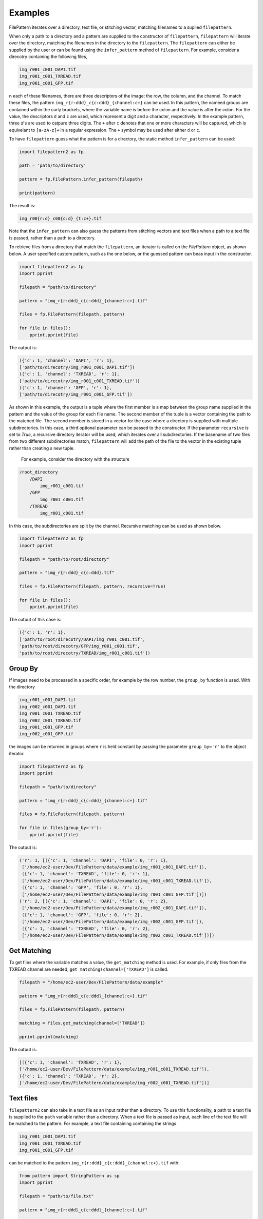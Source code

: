 ========
Examples
========

FilePattern iterates over a directory, text file, or stitching vector, matching filenames to a suplied ``filepattern``. 

When only a path to a directory and a pattern are supplied to the constructor of ``filepattern``, ``filepattern`` 
will iterate over the directory, matching the filenames in the directory to the ``filepattern``. The  ``filepattern`` 
can either be supplied by  the user or can be found using the ``infer_pattern`` method of ``filepattern``. 
For example, consider a direcotry containing the following files, 


.. code-block:: bash

    img_r001_c001_DAPI.tif
    img_r001_c001_TXREAD.tif
    img_r001_c001_GFP.tif


n each of these filenames, there are three descriptors of the image: the row, the column, and the channel. To match 
these files, the pattern ``img_r{r:ddd}_c{c:ddd}_{channel:c+}`` can be used. In this pattern, the nameed groups are 
contained within the curly brackets, where the variable name is before the colon and the value is after the colon. 
For the value, the descriptors ``d`` and ``c`` are used, which represent a digit and a character, respectively. 
In the example pattern, three `d`'s are used to catpure three digits. The ``+`` after ``c`` denotes that one or 
more characters will be captured, which is equivelant to ``[a-zA-z]+`` in a regular expression. The ``+`` symbol 
may be used after either ``d`` or ``c``. 

To have ``filepattern`` guess what the pattern is for a directory, the static method ``infer_pattern`` can be used:

.. code-block:: python

    import filepattern2 as fp 

    path = 'path/to/directory'

    pattern = fp.FilePattern.infer_pattern(filepath)

    print(pattern)


The result is:

.. code-block:: bash

    img_r00{r:d}_c00{c:d}_{t:c+}.tif


Note that the ``infer_pattern`` can also guess the patterns from stitching vectors and text files when a path to a text 
file is passed, rather than a path to a directory. 

To retrieve files from a directory that match the ``filepattern``, an iterator is called on the `FilePattern` object, 
as shown below. A user specified custom pattern, such as the one below, or the guessed pattern can beas input in the constructor.

.. code-block:: python

    import filepattern2 as fp
    import pprint

    filepath = "path/to/directory"

    pattern = "img_r{r:ddd}_c{c:ddd}_{channel:c+}.tif"

    files = fp.FilePattern(filepath, pattern)

    for file in files(): 
        pprint.pprint(file)

The output is:

.. code-block:: bash

    ({'c': 1, 'channel': 'DAPI', 'r': 1},
    ['path/to/direcotry/img_r001_c001_DAPI.tif'])
    ({'c': 1, 'channel': 'TXREAD', 'r': 1},
    ['path/to/direcotry/img_r001_c001_TXREAD.tif'])
    ({'c': 1, 'channel': 'GFP', 'r': 1},
    ['path/to/direcotry/img_r001_c001_GFP.tif'])


As shown in this example, the output is a tuple where the first member is a map between the group name supplied in the 
pattern and the value of the group for each file name. The second member of the tuple is a vector containing the path to 
the matched file. The second member is stored in a vector for the case where a directory is supplied with multiple 
subdirectories. In this case, a third optional parameter can be passed to the constructor. If the parameter ``recursive`` 
is set to `True`, a recursive directory iterator will be used, which iterates over all subdirectories. If the basename of 
two files from two different subdirectories match, ``filepattern`` will add the path of the file to the vector in the 
existing tuple rather than creating a new tuple.

 For example, consider the directory with the structure 

.. code-block:: bash

    /root_directory
        /DAPI
            img_r001_c001.tif
        /GFP
            img_r001_c001.tif
        /TXREAD
            img_r001_c001.tif


In this case, the subdirectories are split by the channel. Recursive matching can be used as shown below.

.. code-block:: python

    import filepattern2 as fp
    import pprint

    filepath = "path/to/root/directory"

    pattern = "img_r{r:ddd}_c{c:ddd}.tif"

    files = fp.FilePattern(filepath, pattern, recursive=True)

    for file in files(): 
        pprint.pprint(file)


The output of this case is:

.. code-block:: bash

    ({'c': 1, 'r': 1},
    ['path/to/root/direcotry/DAPI/img_r001_c001.tif',
    'path/to/root/direcotry/GFP/img_r001_c001.tif',
    'path/to/root/direcotry/TXREAD/img_r001_c001.tif'])

~~~~~~~~
Group By
~~~~~~~~

If images need to be processed in a specific order, for example by the row 
number, the ``group_by`` function is used. With the directory 

.. code-block:: bash

    img_r001_c001_DAPI.tif
    img_r002_c001_DAPI.tif
    img_r001_c001_TXREAD.tif
    img_r002_c001_TXREAD.tif
    img_r001_c001_GFP.tif
    img_r002_c001_GFP.tif


the images can be returned in groups where ``r`` is held constant by passing the parameter ``group_by='r'`` to the object iterator.

.. code-block:: python

    import filepattern2 as fp
    import pprint

    filepath = "path/to/directory"

    pattern = "img_r{r:ddd}_c{c:ddd}_{channel:c+}.tif"

    files = fp.FilePattern(filepath, pattern)

    for file in files(group_by='r'): 
        pprint.pprint(file)


The output is:

.. code-block:: bash

   ('r': 1, [({'c': 1, 'channel': 'DAPI', 'file': 0, 'r': 1},
    ['/home/ec2-user/Dev/FilePattern/data/example/img_r001_c001_DAPI.tif']),
    ({'c': 1, 'channel': 'TXREAD', 'file': 0, 'r': 1},
    ['/home/ec2-user/Dev/FilePattern/data/example/img_r001_c001_TXREAD.tif']),
    ({'c': 1, 'channel': 'GFP', 'file': 0, 'r': 1},
    ['/home/ec2-user/Dev/FilePattern/data/example/img_r001_c001_GFP.tif'])])
   ('r': 2, [({'c': 1, 'channel': 'DAPI', 'file': 0, 'r': 2},
    ['/home/ec2-user/Dev/FilePattern/data/example/img_r002_c001_DAPI.tif']),
    ({'c': 1, 'channel': 'GFP', 'file': 0, 'r': 2},
    ['/home/ec2-user/Dev/FilePattern/data/example/img_r002_c001_GFP.tif']),
    ({'c': 1, 'channel': 'TXREAD', 'file': 0, 'r': 2},
    ['/home/ec2-user/Dev/FilePattern/data/example/img_r002_c001_TXREAD.tif'])])

~~~~~~~~~~~~
Get Matching
~~~~~~~~~~~~

To get files where the variable matches a value, the ``get_matching`` method is used. 
For example, if only files from the TXREAD channel are needed, ``get_matching(channel=['TXREAD']`` is called. 

.. code-block:: python

    filepath = "/home/ec2-user/Dev/FilePattern/data/example"

    pattern = "img_r{r:ddd}_c{c:ddd}_{channel:c+}.tif"

    files = fp.FilePattern(filepath, pattern)

    matching = files.get_matching(channel=['TXREAD'])

    pprint.pprint(matching)


The output is:


.. code-block:: bash

    [({'c': 1, 'channel': 'TXREAD', 'r': 1},
    ['/home/ec2-user/Dev/FilePattern/data/example/img_r001_c001_TXREAD.tif']),
    ({'c': 1, 'channel': 'TXREAD', 'r': 2},
    ['/home/ec2-user/Dev/FilePattern/data/example/img_r002_c001_TXREAD.tif'])]

~~~~~~~~~~
Text files
~~~~~~~~~~

``filepattern2`` can also take in a text file as an input rather than a directory. 
To use this functionality, a path to a text file is supplied to the ``path`` variable rather than a directory. 
When a text file is passed as input, each line of the text file will be matched to the pattern. For example, a 
text file containing containing the strings

.. code-block:: bash

    img_r001_c001_DAPI.tif
    img_r001_c001_TXREAD.tif
    img_r001_c001_GFP.tif


can be matched to the pattern ``img_r{r:ddd}_c{c:ddd}_{channel:c+}.tif`` with:

.. code-block:: python

    from pattern import StringPattern as sp
    import pprint

    filepath = "path/to/file.txt"

    pattern = "img_r{r:ddd}_c{c:ddd}_{channel:c+}.tif"

    files = sp.StringPattern(filepath, pattern)

    for file in files(): 
        pprint.pprint(file)



The ouput is:

.. code-block:: bash

    ({'c': 1, 'channel': 'DAPI', 'r': 1}, 
    ['img_r001_c001_DAPI.tif'])
    ({'c': 1, 'channel': 'TXREAD', 'r': 1}, 
    ['img_r001_c001_TXREAD.tif'])
    ({'c': 1, 'channel': 'GFP', 'r': 1}, 
    ['img_r001_c001_GFP.tif']`)


After calling ``filepattern`` on a text file, also contains the [group_by](#group-by) and [get_matching](#get-matching) functionality as outlined in the [FilePattern](#filepattern-section) section. 

~~~~~~~~~~~~~~~~~
Stitching Vectors
~~~~~~~~~~~~~~~~~

``filepattern2`` can also take in stitching vectors as input. In this case, a path to a text file 
containing a stitching vector is passed to the ``path`` variable. A stitching vector has the following form,

.. code-block:: bash

    file: x01_y01_wx0_wy0_c1.ome.tif; corr: 0; position: (0, 0); grid: (0, 0);
    file: x02_y01_wx0_wy0_c1.ome.tif; corr: 0; position: (3496, 0); grid: (3, 0);
    file: x03_y01_wx0_wy0_c1.ome.tif; corr: 0; position: (6992, 0); grid: (6, 0);
    file: x04_y01_wx0_wy0_c1.ome.tif; corr: 0; position: (10488, 0); grid: (9, 0);


This stitching vector can be processed using 

.. code-block:: python

    from pattern import VectorPattern as vp 

    filepath = 'path/to/stitching/vector.txt'

    pattern = 'x0{x:d}_y01_wx0_wy0_c1.ome.tif'

    files = vp.VectorPattern(filepath, pattern)

    for file in files():
        pprint.pprint(files)


The output is:

.. code-block:: bash

    ({'correlation': 0, 'gridX': 0, 'gridY': 0, 'posX': 0, 'posY': 0, 'x': 1},
    ['x01_y01_wx0_wy0_c1.ome.tif'])
    ({'correlation': 0, 'gridX': 3, 'gridY': 0, 'posX': 3496, 'posY': 0, 'x': 2},
    ['x02_y01_wx0_wy0_c1.ome.tif'])
    ({'correlation': 0, 'gridX': 6, 'gridY': 0, 'posX': 6992, 'posY': 0, 'x': 3},
    ['x03_y01_wx0_wy0_c1.ome.tif'])
    ({'correlation': 0, 'gridX': 9, 'gridY': 0, 'posX': 10488, 'posY': 0, 'x': 4},
    ['x04_y01_wx0_wy0_c1.ome.tif'])

As shown in the output, ``filepattern`` not only captures the specified variables from the pattern, but also 
captures the variables supplied in the stitching vector. 

~~~~~~~~~~~
Out of Core
~~~~~~~~~~~



``filepattern2`` has the ability to use external memory when the dataset is too large to fit in main memory, 
i.e. it utilizes disk memory along with RAM. It has the same functionality as ``filepattern``, however it takes in an 
addition parameter called `block_size`, which limits the amount of main memory used by ``filepattern``. Consider a 
directory containing the files:

.. code-block:: bash

    img_r001_c001_DAPI.tif
    img_r001_c001_TXREAD.tif
    img_r001_c001_GFP.tif


This directory can be processed with only one file in memory as:

.. code-block:: python

    import filepattern2 as fp
    import pprint

    filepath = "path/to/directory"

    pattern = "img_r{r:ddd}_c{c:ddd}_{channel:c+}.tif"

    files = fp.FilePattern(filepath, pattern, block_size="125 B")


    for file in files():
        pprint.pprint(file)
    

The output from this example is:

.. code-block:: bash

    ({'c': 1, 'channel': 'DAPI', 'r': 1},
    ['/home/ec2-user/Dev/FilePattern/data/example/img_r001_c001_DAPI.tif'])
    ({'c': 1, 'channel': 'TXREAD', 'r': 1},
    ['/home/ec2-user/Dev/FilePattern/data/example/img_r001_c001_TXREAD.tif'])
    ({'c': 1, 'channel': 'GFP', 'r': 1},
    ['/home/ec2-user/Dev/FilePattern/data/example/img_r001_c001_GFP.tif'])

Note that the ``block_size`` argument is provided in bytes (B) in this example, but also has the options 
for kilobytes (KB), megabytes (MB), and gigabytes (GB). The ``block_size`` must be under 1000 GB.


The out of core version of ``filepattern`` contains the same functionalities as the in memory versoin. ``group_by`` is 
called the same way, i.e.,

.. code-block:: python

    for file in files(group_by="r"):
        pprint.pprint(file)


The output remains identical to the in memory version.

The ``get_matching`` functionality remains the same, however the API is slightly different. In this case, 
``get_matching`` is called as

.. code-block:: python

    files.get_matching(channel=['TXREAD'])

    for matching in files.get_matching_block()
        pprint.pprint(matching)

where the output is returned in blocks of ``block_size``. The output is:

.. code-block:: bash

    ({'c': 1, 'channel': 'TXREAD', 'r': 1},
    ['/home/ec2-user/Dev/FilePattern/data/example/img_r001_c001_TXREAD.tif'])


~~~~~~~~~~~~~~~~~~~~~~~~~~~~~~~~~~~~~~~~~~~~~
Out of Core: text files and stitching vectors
~~~~~~~~~~~~~~~~~~~~~~~~~~~~~~~~~~~~~~~~~~~~~

Out of core processing can also be used for stitching vectors and text files. To utilize this functionality, 
call ``filepattern`` the same way as described previously,
but add in the ``block_size`` parameter, as described in the (Out of Core)[#out-of-core] section.
